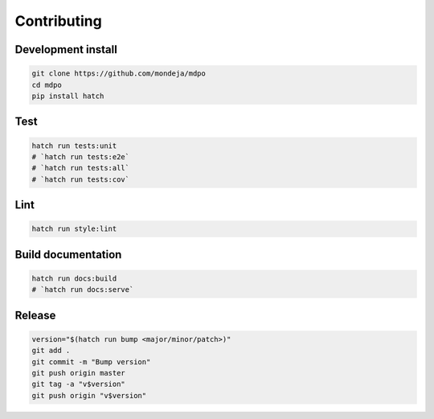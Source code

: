 ************
Contributing
************

Development install
===================

.. code-block:: sh

   git clone https://github.com/mondeja/mdpo
   cd mdpo
   pip install hatch

Test
====

.. code-block:: sh

   hatch run tests:unit
   # `hatch run tests:e2e`
   # `hatch run tests:all`
   # `hatch run tests:cov`


Lint
====

.. code-block:: sh

   hatch run style:lint


Build documentation
===================

.. code-block:: sh

   hatch run docs:build
   # `hatch run docs:serve`

Release
=======

.. code-block:: sh

   version="$(hatch run bump <major/minor/patch>)"
   git add .
   git commit -m "Bump version"
   git push origin master
   git tag -a "v$version"
   git push origin "v$version"
